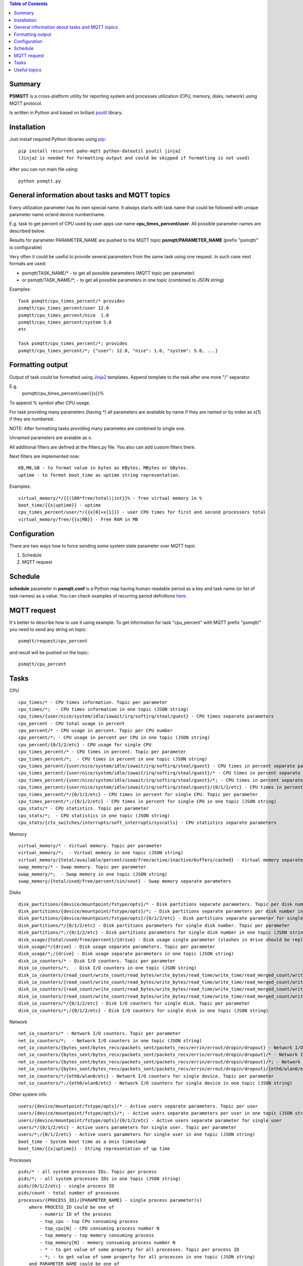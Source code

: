 .. contents:: Table of Contents

=======
Summary
=======

**PSMQTT** is a cross-platform utility for reporting system and processes utilization (CPU, memory, disks, network) using MQTT protocol.

Is written in Python and based on briliant `psutil <https://github.com/giampaolo/psutil>`_ library.

=======
Installation
=======
Just install required Python libraries using `pip <https://pip.pypa.io/en/stable/installing/>`_::

   pip install recurrent paho-mqtt python-dateutil psutil jinja2
   (Jinja2 is needed for formatting output and could be skipped if formatting is not used)
   
After you can run main file using::

  python psmqtt.py

  
=======
General information about tasks and MQTT topics
=======

Every utilization parameter has its own special name. It always starts with task name that could be followed with unique parameter name or/and device number/name.

E.g. task to get percent of CPU used by user apps use name **cpu_times_percent/user**. All possible parameter names are described below.

Results for parameter PARAMETER_NAME are pushed to the MQTT topic **psmqtt/PARAMETER_NAME** (prefix "psmqtt/" is configurable)


Very often it could be useful to provide several parameters from the same task using one request. In such case next formats are used:

- psmqtt/TASK_NAME/* - to get all possible parameters (MQTT topic per parameter)

- or psmqtt/TASK_NAME/*; - to get all possible parameters in one topic (combined to JSON string)

Examples::

   Task psmqtt/cpu_times_percent/* provides
   psmqtt/cpu_times_percent/user 12.0
   psmqtt/cpu_times_percent/nice  1.0
   psmqtt/cpu_times_percent/system 5.0
   etc

   Task psmqtt/cpu_times_percent/*; provides
   psmqtt/cpu_times_percent/*; {"user": 12.0, "nice": 1.0, "system": 5.0, ...}


=======
Formatting output
=======

Output of task could be formatted using `Jinja2 <http://jinja.pocoo.org/>`_ templates. Append template to the task after one more "/" separator.

E.g.
    psmqtt/cpu_times_percent/user/{{x}}%
To append % symbol after CPU usage.

For task providing many parameters (having *) all parameters are available by name if they are named or by index as x[1] if they are numbered.

NOTE: After formatting tasks providing many parametes are combined to single one.

Unnamed parameters are avaiable as x.

All additional filters are defined at the filters.py file. You also can add custom filters there.

Next filters are implemented now::

    KB,MB,GB - to format value in bytes as KBytes, MBytes or GBytes.
    uptime - to format boot_time as uptime string representation.

Examples::

    virtual_memory/*/{{(100*free/total)|int}}% - free virtual memory in %
    boot_time/{{x|uptime}} - uptime
    cpu_times_percent/user/*/{{x[0]+x[1]}} - user CPU times for first and second processors total
    virtual_memory/free/{{x|MB}} - Free RAM in MB

=======
Configuration
=======
There are two ways how to force sending some system state parameter over MQTT topic

1. Schedule
2. MQTT request

=======
Schedule
=======
**schedule** parameter in **psmqtt.conf** is a Python map having human-readable period as a key and task name (or list of task names) as a value.
You can check examples of recurring period definitions `here <https://github.com/kvh/recurrent>`_.

=======
MQTT request
=======
It's better to describe how to use it using example.
To get information for task "cpu_percent" with MQTT prefix "psmqtt/" you need to send any string on topic::

  psmqtt/request/cpu_percent
  
and result will be pushed on the topic::

  psmqtt/cpu_percent


=======
Tasks
=======
CPU
::

   cpu_times/* - CPU times information. Topic per parameter
   cpu_times/*;  - CPU times information in one topic (JSON string)
   cpu_times/{user/nice/system/idle/iowait/irq/softirq/steal/guest} - CPU times separate parameters
   cpu_percent - CPU total usage in percent
   cpu_percent/* - CPU usage in percent. Topic per CPU number
   cpu_percent/*; - CPU usage in percent per CPU in one topic (JSON string)
   cpu_percent/{0/1/2/etc} - CPU usage for single CPU
   cpu_times_percent/* - CPU times in percent. Topic per parameter
   cpu_times_percent/*;  - CPU times in percent in one topic (JSON string)   
   cpu_times_percent/{user/nice/system/idle/iowait/irq/softirq/steal/guest} - CPU times in percent separate parameters
   cpu_times_percent/{user/nice/system/idle/iowait/irq/softirq/steal/guest}/* - CPU times in percent separate parameters. Topic per CPU number
   cpu_times_percent/{user/nice/system/idle/iowait/irq/softirq/steal/guest}/*; - CPU times in percent separate parameters per CPU number in one topic (JSON string)
   cpu_times_percent/{user/nice/system/idle/iowait/irq/softirq/steal/guest}/{0/1/2/etc} - CPU times in percent separate parameters for single CPU
   cpu_times_percent/*/{0/1/2/etc} - CPU times in percent for single CPU. Topic per parameter
   cpu_times_percent/*;/{0/1/2/etc} - CPU times in percent for single CPU in one topic (JSON string)
   cpu_stats/* - CPU statistics. Topic per parameter
   cpu_stats/*;  - CPU statistics in one topic (JSON string)
   cpu_stats/{ctx_switches/interrupts/soft_interrupts/syscalls} - CPU statistics separate parameters
   
Memory
::

   virtual_memory/* - Virtual memory. Topic per parameter
   virtual_memory/*;  - Virtual memory in one topic (JSON string)
   virtual_memory/{total/available/percent/used/free/active/inactive/buffers/cached} - Virtual memory separate parameters
   swap_memory/* - Swap memory. Topic per parameter
   swap_memory/*;  - Swap memory in one topic (JSON string)
   swap_memory/{total/used/free/percent/sin/sout} - Swap memory separate parameters
   
Disks
::

   disk_partitions/{device/mountpoint/fstype/opts}/* - Disk partitions separate parameters. Topic per disk number
   disk_partitions/{device/mountpoint/fstype/opts}/*; - Disk partitions separate parameters per disk number in one topic (JSON string)
   disk_partitions/{device/mountpoint/fstype/opts}/{0/1/2/etc} - Disk partitions separate parameter for single disk number
   disk_partitions/*/{0/1/2/etc} - Disk partitions parameters for single disk number. Topic per parameter
   disk_partitions/*;/{0/1/2/etc} - Disk partitions parameters for single disk number in one topic (JSON string)
   disk_usage/{total/used/free/percent}/{drive} - Disk usage single parameter (slashes in drive should be replaced with vertical slash)
   disk_usage/*/{drive} - Disk usage separate parameters. Topic per parameter
   disk_usage/*;/{drive} - Disk usage separate parameters in one topic (JSON string)
   disk_io_counters/* - Disk I/O counters. Topic per parameter
   disk_io_counters/*;  - Disk I/O counters in one topic (JSON string)
   disk_io_counters/{read_count/write_count/read_bytes/write_bytes/read_time/write_time/read_merged_count/write_merged_count/busy_time} - Disk I/O counters separate parameters
   disk_io_counters/{read_count/write_count/read_bytes/write_bytes/read_time/write_time/read_merged_count/write_merged_count/busy_time}/* - Disk I/O counters separate parameters. Topic per disk number
   disk_io_counters/{read_count/write_count/read_bytes/write_bytes/read_time/write_time/read_merged_count/write_merged_count/busy_time}/*; - Disk I/O counters separate parameters per disk number in one topic (JSON string)
   disk_io_counters/{read_count/write_count/read_bytes/write_bytes/read_time/write_time/read_merged_count/write_merged_count/busy_time}/{0/1/2/etc} - Disk IO counters separate parameters for single disk
   disk_io_counters/*/{0/1/2/etc} - Disk I/O counters for single disk. Topic per parameter
   disk_io_counters/*;/{0/1/2/etc} - Disk I/O counters for single disk in one topic (JSON string)

Network
::

   net_io_counters/* - Network I/O counters. Topic per parameter
   net_io_counters/*;  - Network I/O counters in one topic (JSON string)
   net_io_counters/{bytes_sent/bytes_recv/packets_sent/packets_recv/errin/errout/dropin/dropout} - Network I/O counters separate parameters
   net_io_counters/{bytes_sent/bytes_recv/packets_sent/packets_recv/errin/errout/dropin/dropout}/* - Network I/O counters separate parameters. Topic per device name
   net_io_counters/{bytes_sent/bytes_recv/packets_sent/packets_recv/errin/errout/dropin/dropout}/*; - Network I/O counters separate parameters per device in one topic (JSON string)
   net_io_counters/{bytes_sent/bytes_recv/packets_sent/packets_recv/errin/errout/dropin/dropout}/{eth0/wlan0/etc} - Network I/O counters separate parameters for single device
   net_io_counters/*/{eth0/wlan0/etc} - Network I/O counters for single device. Topic per parameter
   net_io_counters/*;/{eth0/wlan0/etc} - Network I/O counters for single device in one topic (JSON string)

Other system info
::

   users/{device/mountpoint/fstype/opts}/* - Active users separate parameters. Topic per user
   users/{device/mountpoint/fstype/opts}/*; - Active users separate parameters per user in one topic (JSON string)
   users/{device/mountpoint/fstype/opts}/{0/1/2/etc} - Active users separate parameter for single user
   users/*/{0/1/2/etc} - Active users parameters for single user. Topic per parameter
   users/*;/{0/1/2/etc} - Active users parameters for single user in one topic (JSON string)
   boot_time - System boot time as a Unix timestamp
   boot_time/{{x|uptime}} - String representation of up time


Processes
::

    pids/* - all system processes IDs. Topic per process
    pids/*; - all system processes IDs in one topic (JSON string)
    pids/{0/1/2/etc} - single process ID
    pids/count - total number of processes
    processes/{PROCESS_ID}/{PARAMETER_NAME} - single process parameter(s)
        where PROCESS_ID could be one of
            - numeric ID of the process
            - top_cpu - top CPU consuming process
            - top_cpu[N] - CPU consuming process number N
            - top_memory - top memory consuming process
            - top_memory[N] - memory consuming process number N
            - * - to get value of some property for all processes. Topic per process ID
            - *; - to get value of some property for all processes in one topic (JSON string)
        and PARAMETER_NAME could be one of
            - pid - process ID
            - ppid - parent process ID
            - name - process name
            - exe - process executable file
            - cwd - process working directory
            - cmdline/* - command line. Topic per line
            - cmdline/*; - command line in one topic (JSON string)
            - cmdline/count - number of command line lines
            - cmdline/{0/1/etc} - command line single line
            - status - process status (running/sleeping/idle/dead/etc)
            - username - user started process
            - create_time - time when process was started (Unix timestamp)
            - terminal - terminal of the process
            - uids/* - process user IDs. Topic per parameter
            - uids/{real/effective/saved} - process user IDs single prameter
            - uids/* - process user IDs. Topic per parameter
            - uids/{real/effective/saved} - process user IDs single prameter
            - cpu_times/* - process CPU times. Topic per parameter
            - cpu_times/{user/system/children_user/children_system} - process CPU times single prameter
            - cpu_percent - CPU percent used by process
            - memory_percent - memory percent used by process
            - memory_info/* - memory used by process. Topic per parameter
            - memory_info/{rss/vms/shared/text/lib/data/dirty/uss/pss/swap} - memory used by process single prameter
            - io_counters/* - process I/O counters. Topic per parameter
            - io_counters/{read_count/write_count/read_bytes/write_bytes} - process I/O single counter
            - num_threads - number of threads
            - num_fds - number of file descriptors
            - num_ctx_switches/* - number of context switches. Topic per parameter
            - num_ctx_switches/{voluntary/involuntary} - context switches single counter
            - nice - nice value
            - * - all process properties. Topic per property
            - *; - all process properties in one topic (JSON string)
            - ** - all process properties and sub-properties. Topic per property
            - **; -  all process properties and sub-properties in one topic (JSON string)

   
=======
Useful topics
=======
**psmqtt/boot_time/{{x|uptime}}** - Up time

**psmqtt/cpu_percent** - CPU usage in percent

**psmqtt/virtual_memory/percent** - RAM usage in percent

**psmqtt/virtual_memory/free/{{x|MB}}** - Free RAM in MB

**psmqtt/disk_usage/percent/|** - root drive (slash replaced with vertical slash) usage in percent (Linux)

**psmqtt/disk_usage/free/|/{{x|GB}}** - space left in GB for root drive (Linux)

**psmqtt/disk_usage/percent/C:** - C:/ drive usage in percent (Windows)

**psmqtt/processes/top_cpu/name** - name of top process consuming CPU

**psmqtt/processes/top_memory/exe** - executable file of top process consuming memory

